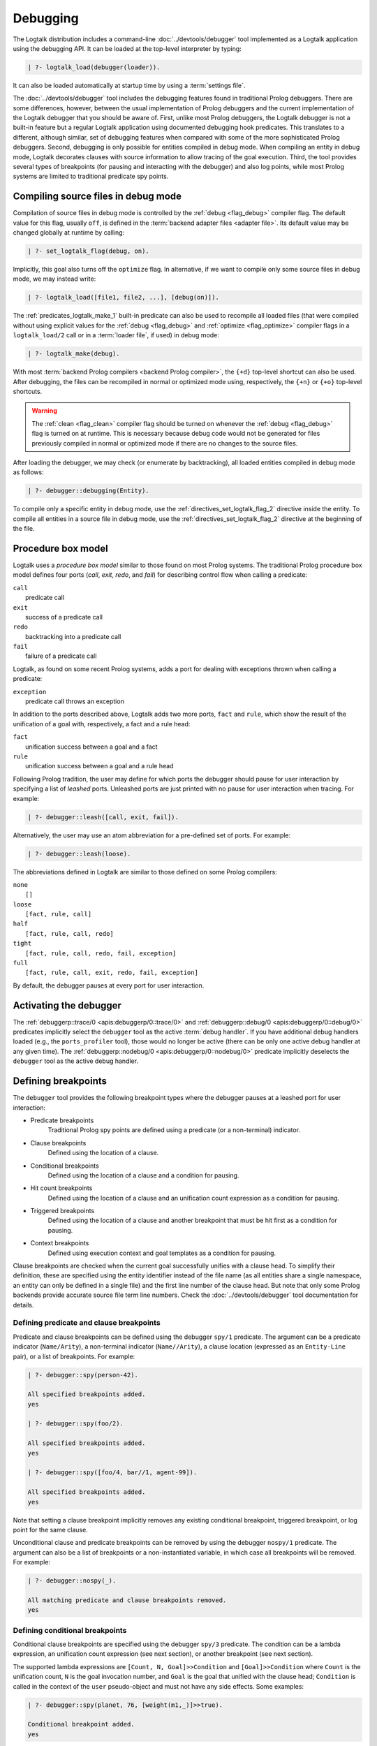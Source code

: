 ..
   This file is part of Logtalk <https://logtalk.org/>
   SPDX-FileCopyrightText: 1998-2025 Paulo Moura <pmoura@logtalk.org>
   SPDX-License-Identifier: Apache-2.0

   Licensed under the Apache License, Version 2.0 (the "License");
   you may not use this file except in compliance with the License.
   You may obtain a copy of the License at

       http://www.apache.org/licenses/LICENSE-2.0

   Unless required by applicable law or agreed to in writing, software
   distributed under the License is distributed on an "AS IS" BASIS,
   WITHOUT WARRANTIES OR CONDITIONS OF ANY KIND, either express or implied.
   See the License for the specific language governing permissions and
   limitations under the License.


.. _debugging_debugging:

Debugging
=========

The Logtalk distribution includes a command-line :doc:`../devtools/debugger`
tool implemented as a Logtalk application using the debugging API. It can be
loaded at the top-level interpreter by typing:

.. code-block:: text

   | ?- logtalk_load(debugger(loader)).

It can also be loaded automatically at startup time by using a
:term:`settings file`.

The :doc:`../devtools/debugger` tool includes the debugging features found
in traditional Prolog debuggers. There are some differences, however, between
the usual implementation of Prolog debuggers and the current implementation
of the Logtalk debugger that you should be aware of. First, unlike most Prolog
debuggers, the Logtalk debugger is not a built-in feature but a regular
Logtalk application using documented debugging hook predicates. This
translates to a different, although similar, set of debugging features
when compared with some of the more sophisticated Prolog debuggers. Second,
debugging is only possible for entities compiled in debug mode. When
compiling an entity in debug mode, Logtalk decorates clauses with source
information to allow tracing of the goal execution. Third, the tool
provides several types of breakpoints (for pausing and interacting with
the debugger) and also log points, while most Prolog systems are limited
to traditional predicate spy points.

.. _debugging_debug_mode:

Compiling source files in debug mode
------------------------------------

Compilation of source files in debug mode is controlled by the
:ref:`debug <flag_debug>` compiler flag. The default value for this flag,
usually ``off``, is defined in the :term:`backend adapter files <adapter file>`.
Its default value may be changed globally at runtime by calling:

.. code-block:: text

   | ?- set_logtalk_flag(debug, on).

Implicitly, this goal also turns off the ``optimize`` flag. In alternative,
if we want to compile only some source files in debug mode, we may instead
write:

.. code-block:: text

   | ?- logtalk_load([file1, file2, ...], [debug(on)]).

The :ref:`predicates_logtalk_make_1` built-in predicate can also be used to
recompile all loaded files (that were compiled without using explicit values
for the :ref:`debug <flag_debug>` and :ref:`optimize <flag_optimize>` compiler
flags in a ``logtalk_load/2`` call or in a :term:`loader file`, if used)
in debug mode:

.. code-block:: text

   | ?- logtalk_make(debug).

With most :term:`backend Prolog compilers <backend Prolog compiler>`, the
``{+d}`` top-level shortcut can also be used. After debugging, the files can
be recompiled in normal or optimized mode using, respectively, the ``{+n}``
or ``{+o}`` top-level shortcuts.

.. warning::

   The :ref:`clean <flag_clean>` compiler flag should be turned on whenever
   the :ref:`debug <flag_debug>` flag is turned on at runtime. This is necessary
   because debug code would not be generated for files previously compiled in
   normal or optimized mode if there are no changes to the source files.

After loading the debugger, we may check (or enumerate by backtracking),
all loaded entities compiled in debug mode as follows:

.. code-block:: text

   | ?- debugger::debugging(Entity).

To compile only a specific entity in debug mode, use the
:ref:`directives_set_logtalk_flag_2` directive inside the entity.
To compile all entities in a source file in debug mode, use the
:ref:`directives_set_logtalk_flag_2` directive at the beginning
of the file.

.. _debugging_box_model:

Procedure box model
-------------------

Logtalk uses a *procedure box model* similar to those found on most
Prolog systems. The traditional Prolog procedure box model defines
four ports (*call*, *exit*, *redo*, and *fail*) for describing control
flow when calling a predicate:

| ``call``
|    predicate call
| ``exit``
|    success of a predicate call
| ``redo``
|    backtracking into a predicate call
| ``fail``
|    failure of a predicate call

Logtalk, as found on some recent Prolog systems, adds a port for dealing
with exceptions thrown when calling a predicate:

| ``exception``
|    predicate call throws an exception

In addition to the ports described above, Logtalk adds two more ports,
``fact`` and ``rule``, which show the result of the unification of a
goal with, respectively, a fact and a rule head:

| ``fact``
|    unification success between a goal and a fact
| ``rule``
|    unification success between a goal and a rule head

Following Prolog tradition, the user may define for which ports the
debugger should pause for user interaction by specifying a list of
*leashed* ports. Unleashed ports are just printed with no pause for
user interaction when tracing. For example:

.. code-block:: text

   | ?- debugger::leash([call, exit, fail]).

Alternatively, the user may use an atom abbreviation for a pre-defined
set of ports. For example:

.. code-block:: text

   | ?- debugger::leash(loose).

The abbreviations defined in Logtalk are similar to those defined on
some Prolog compilers:

| ``none``
|    ``[]``
| ``loose``
|    ``[fact, rule, call]``
| ``half``
|    ``[fact, rule, call, redo]``
| ``tight``
|    ``[fact, rule, call, redo, fail, exception]``
| ``full``
|    ``[fact, rule, call, exit, redo, fail, exception]``

By default, the debugger pauses at every port for user interaction.


Activating the debugger
-----------------------

The :ref:`debuggerp::trace/0 <apis:debuggerp/0::trace/0>` and
:ref:`debuggerp::debug/0 <apis:debuggerp/0::debug/0>` predicates implicitly
select the ``debugger`` tool as the active :term:`debug handler`. If you have
additional debug handlers loaded (e.g., the ``ports_profiler`` tool), those
would no longer be active (there can be only one active debug handler at any
given time). The :ref:`debuggerp::nodebug/0 <apis:debuggerp/0::nodebug/0>`
predicate implicitly deselects the ``debugger`` tool as the active debug
handler.


Defining breakpoints
--------------------

The ``debugger`` tool provides the following breakpoint types where the debugger
pauses at a leashed port for user interaction:

- Predicate breakpoints
   Traditional Prolog spy points are defined using a predicate (or a non-terminal)
   indicator.
- Clause breakpoints
   Defined using the location of a clause.
- Conditional breakpoints
   Defined using the location of a clause and a condition for pausing.
- Hit count breakpoints
   Defined using the location of a clause and an unification count expression
   as a condition for pausing.
- Triggered breakpoints
   Defined using the location of a clause and another breakpoint that must be
   hit first as a condition for pausing.
- Context breakpoints
   Defined using execution context and goal templates as a condition for
   pausing.

Clause breakpoints are checked when the current goal successfully unifies
with a clause head. To simplify their definition, these are specified using
the entity identifier instead of the file name (as all entities share a single
namespace, an entity can only be defined in a single file) and the first line
number of the clause head. But note that only some Prolog backends provide
accurate source file term line numbers. Check the :doc:`../devtools/debugger`
tool documentation for details.

Defining predicate and clause breakpoints
~~~~~~~~~~~~~~~~~~~~~~~~~~~~~~~~~~~~~~~~~

Predicate and clause breakpoints can be defined using the debugger ``spy/1``
predicate. The argument can be a predicate indicator (``Name/Arity``), a
non-terminal indicator (``Name//Arity``), a clause location (expressed as
an ``Entity-Line`` pair), or a list of breakpoints. For example:

.. code-block:: text

   | ?- debugger::spy(person-42).

   All specified breakpoints added.
   yes

   | ?- debugger::spy(foo/2).

   All specified breakpoints added.
   yes

   | ?- debugger::spy([foo/4, bar//1, agent-99]).

   All specified breakpoints added.
   yes

Note that setting a clause breakpoint implicitly removes any existing
conditional breakpoint, triggered breakpoint, or log point for the same
clause.

Unconditional clause and predicate breakpoints can be removed by
using the debugger ``nospy/1`` predicate. The argument can also be a list
of breakpoints or a non-instantiated variable, in which case all breakpoints
will be removed. For example:

.. code-block:: text

   | ?- debugger::nospy(_).

   All matching predicate and clause breakpoints removed.
   yes

Defining conditional breakpoints
~~~~~~~~~~~~~~~~~~~~~~~~~~~~~~~~

Conditional clause breakpoints are specified using the debugger ``spy/3``
predicate. The condition can be a lambda expression, an unification count
expression (see next section), or another breakpoint (see next section).

The supported lambda expressions are ``[Count, N, Goal]>>Condition`` and
``[Goal]>>Condition`` where ``Count`` is the unification count, ``N`` is the
goal invocation number, and ``Goal`` is the goal that unified with the clause
head; ``Condition`` is called in the context of the ``user`` pseudo-object and
must not have any side effects. Some examples:

.. code-block:: text

   | ?- debugger::spy(planet, 76, [weight(m1,_)]>>true).

   Conditional breakpoint added.
   yes

Note that setting a conditional breakpoint will remove any existing clause
breakpoint or log point for the same location.

Conditional breakpoints can be removed by using the debugger ``nospy/3``
predicate. For example:

.. code-block:: text

   | ?- debugger::nospy(planet, _, _).

   All matching conditional breakpoints removed.
   yes

Defining hit count breakpoints
~~~~~~~~~~~~~~~~~~~~~~~~~~~~~~

Conditional clause breakpoints that depend on the unification count are
known as *hit count* clause breakpoints. The debugger pauses at a hit
count breakpoint depending on an unification count expression:

- ``>(Count)`` - break when the unification count is greater than ``Count``
- ``>=(Count)`` - break when the unification count is greater than or equal to ``Count``
- ``=:=(Count)`` - break when the unification count is equal to ``Count``
- ``=<(Count)`` - break when the unification count is less than or equal to ``Count``
- ``<(Count)`` - break when the unification count is less than ``Count``
- ``mod(M)`` - break when the unification count modulo ``M`` is zero
- ``Count`` - break when the unification count is greater than or equal to ``Count``

For example:

.. code-block:: text

   | ?- debugger::spy(planet, 41, =<(2)).

   Conditional breakpoint added.
   yes

Defining triggered breakpoints
~~~~~~~~~~~~~~~~~~~~~~~~~~~~~~

Conditional clause breakpoints that depend on other clause breakpoint or
on a log point are known as *triggered* clause breakpoints. The debugger
only pauses at a triggered breakpoint if the clause breakpoint or log point
it depends on is hit first. For example:

.. code-block:: text

   | ?- debugger::spy(mars, 98, planet-76).

   Triggered breakpoint added.
   yes

In this case, the debugger will break for user interaction at the unification
port for the clause in the source file defining the ``mars`` object at line
98 if and only if the debugger paused earlier at the unification port for the
clause in the source file defining the ``planet`` category at line 76.

The debugger prints a ``^`` character at the beginning of the line for easy
recognition of triggered breakpoints.

Defining context breakpoints
~~~~~~~~~~~~~~~~~~~~~~~~~~~~

A context breakpoint is a tuple describing a message execution context and
a goal:

::

   (Sender, This, Self, Goal)

The debugger pauses for user interaction whenever the breakpoint goal and
execution context subsume the goal currently being executed and its
execution context. The user may establish any number of context breakpoints
as necessary. For example, in order to call the debugger whenever a
predicate defined on an object named ``foo`` is called, we may define
the following context breakpoint:

.. code-block:: text

   | ?- debugger::spy(_, foo, _, _).

   Spy point set.
   yes

For example, we can spy all calls to a ``foo/2`` predicate with a `bar`
atom in the second argument by setting the condition:

.. code-block:: text

   | ?- debugger::spy(_, _, _, foo(_, bar)).

   Spy point set.
   yes

The debugger ``nospy/4`` predicate may be used to remove all matching
breakpoints. For example, the call:

.. code-block:: text

   | ?- debugger::nospy(_, _, foo, _).

   All matching context breakpoints removed.
   yes

will remove all context breakpoints where the value of :term:`self` is the
atom ``foo``.

Removing all breakpoints
~~~~~~~~~~~~~~~~~~~~~~~~

We can remove all breakpoints by using the debugger ``nospyall/0`` predicate:

.. code-block:: text

   | ?- debugger::nospyall.

   All breakpoints removed.
   yes

There's also a ``reset/0`` predicate that can be used to reset the debugger
to its default settings and delete all defined breakpoints and log points.


Defining log points
-------------------

Logtalk log points are similar to breakpoints. Therefore, the line number must
correspond to the first line of an entity clause. When the debugger reaches
a log point, it prints a log message and continues without pausing execution
for reading a port command. When the log message is an empty atom, the default
port output message is printed. When the log message starts with a ``%``
character, the default port output message is printed, followed by the log
message. In these two cases, the debugger prints a ``@`` character at the
beginning of the line for easy recognition of log points output. When the log
message is neither empty nor starts with a ``%`` character, the log message is
printed instead of the default port output message. In this case, the message
can contain ``$KEYWORD`` placeholders that are expanded at runtime. The valid
keywords are:

- ``PORT``
- ``ENTITY``
- ``CLAUSE_NUMBER``
- ``FILE``
- ``LINE``
- ``UNIFICATION_COUNT``
- ``INVOCATION_NUMBER``
- ``GOAL``
- ``PREDICATE``
- ``EXECUTION_CONTEXT``
- ``SENDER``
- ``THIS``
- ``SELF``
- ``METACALL_CONTEXT``
- ``COINDUCTION_STACK``
- ``THREAD``

Log points are defined using the ``log/3`` predicate. For example:

.. code-block:: text

   | ?- debugger::log(agent, 99, '% At the secret headquarters!').
        Log point added.
   yes

   | ?- debugger::log(loop, 42, 'Message $PREDICATE from $SENDER at thread $THREAD').
        Log point added.
   yes

The ``logging/3`` and ``nolog/3`` predicate can be used to, respectively, query
and remove log points. There's also a ``nologall/0`` predicate that removes
all log points.

Note that setting a log point will remove any existing clause breakpoint for
the same location.


.. _programming_trace:

Tracing program execution
-------------------------

Logtalk allows tracing of execution for all objects compiled in debug
mode. To start the debugger in trace mode, write:

.. code-block:: text

   | ?- debugger::trace.

   yes

Next, type the query to be debugged. For example, using the ``family``
example in the Logtalk distribution compiled for debugging:

.. code-block:: text

   | ?- addams::sister(Sister, Sibling).
        Call: (1) sister(_1082,_1104) ?
        Rule: (1) sister(_1082,_1104) ?
        Call: (2) ::female(_1082) ?
        Call: (3) female(_1082) ?
        Fact: (3) female(morticia) ?
       *Exit: (3) female(morticia) ?
       *Exit: (2) ::female(morticia) ?
       ...

While tracing, the debugger will pause for user input at each leashed port,
printing an informative message. Each trace line starts with the port,
followed by the goal invocation number, followed by the goal. The invocation
numbers are unique and allow us to correlate the ports used for a goal.
In the output above, you can see, for example, that the goal ``::female(_1082)``
succeeds with the answer ``::female(morticia)``. The debugger also provides
determinism information by prefixing the ``exit`` port with a ``*`` character
when a call succeeds with choice-points pending, thus indicating that there
might be alternative solutions for the goal.

Note that breakpoints are ignored when tracing. But when a breakpoint is set
for the current predicate or clause, the debugger prints, before the port name
and number, a ``+`` character for predicate breakpoints, a ``#`` character
for clause breakpoints, a ``?`` character for conditional clause breakpoints,
a ``^`` for triggered breakpoints, and a ``*`` character for context
breakpoints. For example:

.. code-block:: text

   | ?- debugger::spy(female/2).

   yes

   | ?- addams::sister(Sister, Sibling).
        Call: (1) sister(_1078,_1100) ?
        Rule: (1) sister(_1078,_1100) ?
        Call: (2) ::female(_1078) ?
     +  Call: (3) female(_1078) ?

To stop tracing (but still allowing the debugger to pause at the defined
breakpoints), write:

.. code-block:: text

   | ?- debugger::notrace.

   yes

.. _debugging_debug:

Debugging using breakpoints
---------------------------

Tracing a program execution may generate large amounts of debugging data.
Debugging using breakpoints allows the user to concentrate on specific
points of the code. To start a debugging session using breakpoints,
write:

.. code-block:: text

   | ?- debugger::debug.

   yes

For example, assuming the predicate breakpoint we set in the previous section
on the ``female/1`` predicate:

.. code-block:: text

   | ?- addams::sister(Sister, Sibling).
     +  Call: (3) female(_1078) ?

To stop the debugger, write:

::

   | ?- debugger::nodebug.

   yes

Note that stopping the debugger does not remove any defined breakpoints or
log points.

.. _debugging_commands:

Debugging commands
------------------

The debugger pauses for user interaction at leashed ports when tracing
and when hitting a breakpoint. The following commands are available:

``c`` — creep
   go on; you may use the spacebar, return, or enter keys in alternative
``l`` — leap
   continues execution until the next breakpoint is found
``s`` — skip
   skips tracing for the current goal; valid at call, redo, and
   unification ports
``S`` - Skip
   similar to skip but displaying all intermediate ports unleashed
``q`` — quasi-skip
   skips tracing until returning to the current goal or reaching
   a breakpoint; valid at call and redo ports
``r`` — retry
   retries the current goal but side-effects are not undone; valid at
   the fail port
``j`` — jump
   reads invocation number and continues execution until a port is
   reached for that number
``z`` — zap
   reads either a port name and continues execution until that port is
   reached or a negated port name and continues execution until a port
   other than the negated port is reached
``i`` — ignore
   ignores goal, assumes that it succeeded; valid at call and redo ports
``f`` — fail
   forces backtracking; may also be used to convert an exception into a
   failure
``n`` — nodebug
   turns off debugging
``N`` — notrace
   turns off tracing
``@`` — command; ``!`` can be used in alternative
   reads and executes a query
``b`` — break
   suspends execution and starts new interpreter; type ``end_of_file``
   to terminate
``a`` — abort
   returns to top level interpreter
``Q`` — quit
   quits Logtalk
``p`` — print
   writes current goal using the ``print/1`` predicate if available
``d`` — display
   writes current goal without using operator notation
``w`` — write
   writes current goal quoting atoms if necessary
``$`` — dollar
   outputs the compiled form of the current goal (for low-level debugging)
``x`` — context
   prints execution context
``.`` — file
   prints file, entity, predicate, and line number information at an
   unification port
``e`` — exception
   prints exception term thrown by the current goal
``E`` — raise exception
   reads and throws an exception term
``=`` — debugging
   prints debugging information
``<`` — write depth
   sets the write term depth (set to ``0`` to reset)
``*`` — add
   adds a context breakpoint for the current goal
``/`` — remove
   removes a context breakpoint for the current goal
``+`` — add
   adds a predicate breakpoint for the current goal
``-`` — remove
   removes a predicate breakpoint for the current goal
``#`` — add
   adds a breakpoint for the current clause
``|`` — remove
   removes a breakpoint for the current clause
``h`` — condensed help
   prints list of command options
``?`` — extended help
   prints list of command options

.. _debugging_term_write:

Customizing term writing
------------------------

Debugging complex applications often requires customizing term writing.
The available options are limiting the writing depth of large compound
terms and using the ``p`` command at a leashed port. This command uses
the ``format/3`` de facto standard predicate with the ``~p`` formatting
option to delegate writing the term to the ``print/1`` predicate. But
note that some backends don't support this formatting option.

.. _debugging_term_write_depth:

Term write depth
~~~~~~~~~~~~~~~~

The terms written by the debugger can be quite large depending on the
application being debugged. As described in the previous section, the
debugger accepts the ``<`` command to set the maximum write term depth
for compound terms. This command requires that the used
:term:`backend Prolog compiler` supports the non-standard but common
``max_depth/1`` option for the ``write_term/3`` predicate. When the
compound term being written is deeply nested, the sub-terms are only
written up to the specified depth with the omitted sub-terms replaced
usually by ``...``. For example:

::

   | ?- write_term([0,1,2,3,4,5,6,7,8,9], [max_depth(5)]).

   [0,1,2,3,4|...]
   yes

The default maximum depth depends on the backend. To print compound
terms without a depth limit, set it explicitly to zero if necessary.
The :ref:`debuggerp::write_max_depth/1 <apis:debuggerp/0::write_max_depth/1>`
and :ref:`debuggerp::set_write_max_depth/1 <apis:debuggerp/0::set_write_max_depth/1>`
predicates can be used to query and set the default maximum depth.

.. _debugging_custom_term_writing:

Custom term writing
~~~~~~~~~~~~~~~~~~~

The implicit use of the traditional ``print/1`` predicate (using the
``p`` command) and the ``portray/1`` user-defined hook predicate
requires backend Prolog compiler support for these predicates. See
the documentation of the backend you intend to use for details. As
an example, assuming the following ``portray/1`` definition:

::

   portray(e(V1,V2)) :-
       format('~q ---> ~q~n', [V1,V2]).

Calling the ``print/1`` predicate with e.g. a ``e(x1,x7)`` compound term
argument will output:

.. code-block:: text

   | ?- print(e(x1,x7)).

   x1 ---> x7
   yes

.. _debugging_context:

Context-switching calls
-----------------------

Logtalk provides a debugging control construct, :ref:`control_context_switch_2`,
which allows the execution of a query within the context of an object.
Common debugging uses include checking an object local predicates (e.g.
predicates representing internal dynamic state) and sending a message
from within an object. This control construct may also be used to write
unit tests.

Consider the following toy example:

::

   :- object(broken).

       :- public(a/1).

       a(A) :- b(A, B), c(B).
       b(1, 2). b(2, 4). b(3, 6).
       c(3).

   :- end_object.

Something is wrong when we try the object public predicate, ``a/1``:

.. code-block:: text

   | ?- broken::a(A).

   no

For helping in diagnosing the problem, instead of compiling the object in
debug mode and doing a *trace* of the query to check the clauses for the
non-public predicates, we can instead simply type:

.. code-block:: text

   | ?- broken << c(C).

   C = 3
   yes

The ``(<<)/2`` control construct works by switching the execution context
to the object in the first argument and then compiling and executing the
second argument within that context:

.. code-block:: text

   | ?- broken << (self(Self), sender(Sender), this(This)).

   Self = broken
   Sender = broken
   This = broken

   yes

As exemplified above, the ``(<<)/2`` control construct allows you to call
an object local and private predicates. However, it is important to
stress that we are not bypassing or defeating an object predicate scope
directives. The calls take place within the context of the specified
object, not within the context of the object making the ``(<<)/2`` call.
Thus, the ``(<<)/2`` control construct implements a form of
*execution-context-switching*.

The availability of the ``(<<)/2`` control construct is controlled by the
:ref:`context_switching_calls <flag_context_switching_calls>` compiler
flag (its default value is defined in the adapter files of the backend
Prolog compilers).

.. _debugging_messages:

Debugging messages
------------------

Calls to the :ref:`logtalk::print_message/3 <methods_print_message_3>`
predicate where the message kind is either ``debug`` or ``debug(Group)`` are
only printed, by default, when the :ref:`debug <flag_debug>` flag is turned
on. Moreover, these calls are suppressed by the compiler when the
:ref:`optimize <flag_optimize>` flag is turned on. Note that actual printing
of debug messages does not require compiling the code in debug mode, only
turning on the ``debug`` flag.

Meta-messages
~~~~~~~~~~~~~

To avoid having to define :ref:`methods_message_tokens_2` grammar rules
for translating each and every debug message, Logtalk provides default
tokenization for seven *meta-messages* that cover the most common cases:

``@Message``
   By default, the message is printed as passed to the ``write/1``
   predicate followed by a newline.
``Key-Value``
   By default, the message is printed as ``Key: Value`` followed by a
   newline. The key is printed as passed to the ``write/1`` predicate
   while the value is printed as passed to the ``writeq/1`` predicate.
``Format+Arguments``
   By default, the message is printed as passed to the ``format/2``
   predicate.
``List``
   By default, the list items are printed indented, one per line. The
   items are preceded by a dash and can be ``@Message``, ``Key-Value``,
   or ``Format+Arguments`` messages. If that is not the case, the item
   is printed as passed to the ``writeq/1`` predicate.
``Title::List``
   By default, the title is printed, followed by a newline and the
   indented list items, one per line. The items are printed as in
   the ``List`` meta message.
``[Stream,Prefix]>>Goal``
   By default, call user-defined printing ``Goal`` in the context of
   ``user``. The use of a lambda expression allows passing the message
   stream and prefix. Printing the prefix is delegated to the goal.
``[Stream]>>Goal``
   By default, call user-defined printing ``Goal`` in the context of
   ``user``. The use of a lambda expression allows passing the message
   stream.

Some simple examples of using these meta-messages:

.. code-block:: text

   | ?- logtalk::print_message(debug, core, @'Phase 1 completed').
   yes

   | ?- logtalk::print_message(debug, core, [Stream]>>write(Stream,foo)).
   yes

   | ?- set_logtalk_flag(debug, on).
   yes

   | ?- logtalk::print_message(debug, core, [Stream]>>write(Stream,foo)).
   foo
   yes

   | ?- logtalk::print_message(debug, core, @'Phase 1 completed').
   >>> Phase 1 completed
   yes

   | ?- logtalk::print_message(debug, core, answer-42).
   >>> answer: 42
   yes

   | ?- logtalk::print_message(debug, core, 'Position: <~d,~d>'+[42,23]).
   >>> Position: <42,23>
   yes

   | ?- logtalk::print_message(debug, core, [arthur,ford,marvin]).
   >>> - arthur
   >>> - ford
   >>> - marvin
   yes

   | ?- logtalk::print_message(debug, core, names::[arthur,ford,marvin]).
   >>> names:
   >>> - arthur
   >>> - ford
   >>> - marvin
   yes

The ``>>>`` prefix is the default message prefix for ``debug`` messages.
It can be redefined using the
:ref:`logtalk::message_prefix_stream/4 <methods_message_prefix_stream_4>`
hook predicate. For example:

::

   :- multifile(logtalk::message_prefix_stream/4).
   :- dynamic(logtalk::message_prefix_stream/4).

   logtalk::message_prefix_stream(debug, core, '(dbg) ', user_error).

Selective printing of debug messages
~~~~~~~~~~~~~~~~~~~~~~~~~~~~~~~~~~~~

By default, all debug messages are either printed or skipped, depending on the
:ref:`debug <flag_debug>` and :ref:`optimize <flag_optimize>` flags. When the
code is not compiled in optimal mode, the :doc:`../devtools/debug_messages`
tool allows selective enabling of debug messages per :term:`component` and
per debug group. For example, to enable all ``debug`` and ``debug(Group)``
messages for the ``parser`` component:

.. code-block:: text

   % upon loading the tool, all messages are disabled by default:
   | ?- logtalk_load(debug_messages(loader)).
   ...

   % enable both debug and debug(_) messages:
   | ?- debug_messages::enable(parser).
   yes

To enable only ``debug(tokenization)`` messages for the ``parser`` component:

.. code-block:: text

   % first disable any and all enabled messages:
   | ?- debug_messages::disable(parser).
   yes

   % enable only debug(tokenization) messages:
   | ?- debug_messages::enable(parser, tokenization).
   yes

See the tool documentation for more details.

.. _debugging_hooks:

Using the term-expansion mechanism for debugging
------------------------------------------------

Debugging messages only output information by default. These messages can,
however, be intercepted to perform other actions. An alternative is to use
instead the :ref:`term-expansion mechanism <expansion_expansion>` for
conditional compilation of debugging goals. For example, the
:doc:`../libraries/hook_objects` library provides a
:ref:`print_goal_hook <apis:print_goal_hook/0>` object that simplifies
printing entity goals before or after calling them by simply prefixing them
with an operator. See the library and hook object documentation for details.
You can also define your own specialized hook objects for custom debugging
tasks.

.. _debugging_ports_profiling:

Ports profiling
---------------

The Logtalk distribution includes a :doc:`../devtools/ports_profiler` tool
based on the same procedure box model described above. This tool is
specially useful for debugging performance issues (e.g., due to lack of
determinism or unexpected backtracking). See the tool documentation for
details.

.. _debugging_events:

Debug and trace events
----------------------

The debugging API defines two multifile predicates,
:ref:`logtalk::trace_event/2 <apis:logtalk/0::trace_event/2>` and
:ref:`logtalk::debug_handler/3 <apis:logtalk/0::debug_handler/3>` for handling
trace and debug events. It also provides a
:ref:`logtalk::debug_handler/1 <apis:logtalk/0::debug_handler/1>` multifile
predicate that allows an object (or a category) to declare itself
as a debug handler provider. The Logtalk ``debugger`` and  ``ports_profiler``
tools are regular applications that are implemented using this API, which
can also be used to implement alternative or new debugging-related tools.
See the API documentation for details and the source code of the ``debugger``
and  ``ports_profiler`` tools for usage examples.

To define a new debug handler provider, add (to an object or category) clauses
for the ``debug_handler/1`` and  ``debug_handler/3`` predicates. For example:

::

   % declare my_debug_handler as a debug handler provider
   :- multifile(logtalk::debug_handler/1).
   logtalk::debug_handler(my_debug_handler).

   % handle debug events
   :- multifile(logtalk::debug_handler/3).
   logtalk::debug_handler(my_debug_handler, Event, ExCtx) :-
       debug_handler(Event, ExCtx).

   debug_handler(fact(Entity,Fact,Clause,File,Line), ExCtx) :-
       ...
   debug_handler(rule(Entity,Head,Clause,File,Line), ExCtx) :-
       ...
   debug_handler(top_goal(Goal, TGoal), ExCtx) :-
       ...
   debug_handler(goal(Goal, TGoal), ExCtx) :-
       ...

Your debug handler provider should also either automatically call the
:ref:`logtalk::activate_debug_handler/1 <apis:logtalk/0::activate_debug_handler/1>`
and :ref:`logtalk::deactivate_debug_handler/0 <apis:logtalk/0::deactivate_debug_handler/0>`
predicate or provide public predicates to simplify calling these predicates.
For example:

::

   :- public(start/0).
   start :-
      logtalk::activate_debug_handler(my_debug_handler).

   :- public(stop/0).
   stop :-
      logtalk::deactivate_debug_handler.

If you only need to define a trace event handler, then simply define clauses
for the :ref:`logtalk::trace_event/2 <apis:logtalk/0::trace_event/2>` multifile
predicate:

::

   :- multifile(logtalk::trace_event/2).
   :- dynamic(logtalk::trace_event/2).

   % the Logtalk runtime calls all defined logtalk::trace_event/2 hooks using
   % a failure-driven loop; thus we don't have to worry about handling all
   % events or failing after handling an event to give other hooks a chance
   logtalk::trace_event(fact(Entity, Fact, N, _, _), _) :-
       ...
   logtalk::trace_event(rule(Entity, Head, N, _, _), _) :-
       ...

.. _debugging_source_level_debugger:

Source-level debugger
---------------------

A minimal source-level debugger is provided by the Logtalk for VSCode
extension: when debugging in the integrated terminal using the ``debugger``
tool, the current clause (at leashed unification ports) is shown in the
active editor window. The extension can also be used with VSCodium. See
its documentation for more details.
